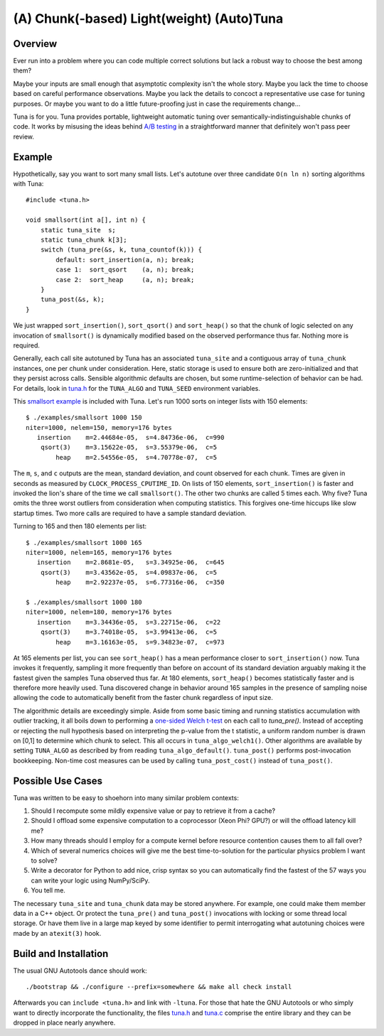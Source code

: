 (A) Chunk(-based) Light(weight) (Auto)Tuna
==========================================

Overview
--------

Ever run into a problem where you can code multiple correct solutions but lack
a robust way to choose the best among them?

Maybe your inputs are small enough that asymptotic complexity isn't the whole
story.  Maybe you lack the time to choose based on careful performance
observations.  Maybe you lack the details to concoct a representative use case
for tuning purposes.  Or maybe you want to do a little future-proofing just in
case the requirements change...

Tuna is for you.  Tuna provides portable, lightweight automatic tuning over
semantically-indistinguishable chunks of code.  It works by misusing the ideas
behind `A/B testing <http://en.wikipedia.org/wiki/A/B_testing>`_ in a
straightforward manner that definitely won't pass peer review.

Example
-------

Hypothetically, say you want to sort many small lists.  Let's autotune over
three candidate ``O(n ln n)`` sorting algorithms with Tuna::

    #include <tuna.h>

    void smallsort(int a[], int n) {
        static tuna_site  s;
        static tuna_chunk k[3];
        switch (tuna_pre(&s, k, tuna_countof(k))) {
            default: sort_insertion(a, n); break;
            case 1:  sort_qsort    (a, n); break;
            case 2:  sort_heap     (a, n); break;
        }
        tuna_post(&s, k);
    }

We just wrapped ``sort_insertion()``, ``sort_qsort()`` and ``sort_heap()`` so
that the chunk of logic selected on any invocation of ``smallsort()`` is
dynamically modified based on the observed performance thus far.  Nothing more
is required.

Generally, each call site autotuned by Tuna has an associated ``tuna_site`` and
a contiguous array of ``tuna_chunk`` instances, one per chunk under
consideration.  Here, static storage is used to ensure both are
zero-initialized and that they persist across calls.  Sensible algorithmic
defaults are chosen, but some runtime-selection of behavior can be had.  For
details, look in `tuna.h <tuna/tuna.h>`_ for the ``TUNA_ALGO`` and
``TUNA_SEED`` environment variables.

This `smallsort example <examples/smallsort.c>`_ is included with Tuna.  Let's
run 1000 sorts on integer lists with 150 elements::

    $ ./examples/smallsort 1000 150
    niter=1000, nelem=150, memory=176 bytes
       insertion    m=2.44684e-05,  s=4.84736e-06,  c=990
        qsort(3)    m=3.15622e-05,  s=3.55379e-06,  c=5
            heap    m=2.54556e-05,  s=4.70778e-07,  c=5

The ``m``, ``s``, and ``c`` outputs are the mean, standard deviation, and count
observed for each chunk.  Times are given in seconds as measured by
``CLOCK_PROCESS_CPUTIME_ID``.  On lists of 150 elements, ``sort_insertion()``
is faster and invoked the lion's share of the time we call ``smallsort()``.
The other two chunks are called 5 times each.  Why five?  Tuna omits the three
worst outliers from consideration when computing statistics.  This forgives
one-time hiccups like slow startup times.  Two more calls are required to have
a sample standard deviation.

Turning to 165 and then 180 elements per list::

    $ ./examples/smallsort 1000 165
    niter=1000, nelem=165, memory=176 bytes
       insertion    m=2.8681e-05,   s=3.34925e-06,  c=645
        qsort(3)    m=3.43562e-05,  s=4.09837e-06,  c=5
            heap    m=2.92237e-05,  s=6.77316e-06,  c=350

    $ ./examples/smallsort 1000 180
    niter=1000, nelem=180, memory=176 bytes
       insertion    m=3.34436e-05,  s=3.22715e-06,  c=22
        qsort(3)    m=3.74018e-05,  s=3.99413e-06,  c=5
            heap    m=3.16163e-05,  s=9.34823e-07,  c=973

At 165 elements per list, you can see ``sort_heap()`` has a mean performance
closer to ``sort_insertion()`` now.  Tuna invokes it frequently, sampling it
more frequently than before on account of its standard deviation arguably
making it the fastest given the samples Tuna observed thus far.  At 180
elements, ``sort_heap()`` becomes statistically faster and is therefore more
heavily used.  Tuna discovered change in behavior around 165 samples in the
presence of sampling noise allowing the code to automatically benefit from the
faster chunk regardless of input size.

The algorithmic details are exceedingly simple.  Aside from some basic timing
and running statistics accumulation with outlier tracking, it all boils down to
performing a `one-sided Welch t-test
<http://en.wikipedia.org/wiki/Welch's_t_test>`_ on each call to `tuna_pre()`.
Instead of accepting or rejecting the null hypothesis based on interpreting the
p-value from the t statistic, a uniform random number is drawn on [0,1] to
determine which chunk to select.  This all occurs in ``tuna_algo_welch1()``.
Other algorithms are available by setting ``TUNA_ALGO`` as described by from
reading ``tuna_algo_default()``.  ``tuna_post()`` performs post-invocation
bookkeeping.  Non-time cost measures can be used by calling
``tuna_post_cost()`` instead of ``tuna_post()``.

Possible Use Cases
------------------

Tuna was written to be easy to shoehorn into many similar problem contexts:

1. Should I recompute some mildly expensive value or pay to retrieve it from a
   cache?
2. Should I offload some expensive computation to a coprocessor (Xeon Phi?
   GPU?) or will the offload latency kill me?
3. How many threads should I employ for a compute kernel before resource
   contention causes them to all fall over?
4. Which of several numerics choices will give me the best time-to-solution
   for the particular physics problem I want to solve?
5. Write a decorator for Python to add nice, crisp syntax so you can
   automatically find the fastest of the 57 ways you can write your logic using
   NumPy/SciPy.
6. You tell me.

The necessary ``tuna_site`` and ``tuna_chunk`` data may be stored anywhere.
For example, one could make them member data in a C++ object.  Or protect the
``tuna_pre()`` and ``tuna_post()`` invocations with locking or some thread
local storage.  Or have them live in a large map keyed by some identifier to
permit interrogating what autotuning choices were made by an ``atexit(3)``
hook.

Build and Installation
----------------------

The usual GNU Autotools dance should work::

    ./bootstrap && ./configure --prefix=somewhere && make all check install

Afterwards you can ``include <tuna.h>`` and link with ``-ltuna``.  For those
that hate the GNU Autotools or who simply want to directly incorporate the
functionality, the files `tuna.h <tuna/tuna.h>`_ and `tuna.c <tuna/tuna.c>`_
comprise the entire library and they can be dropped in place nearly anywhere.
